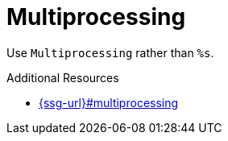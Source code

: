 :navtitle: Multiprocessing
:keywords: reference, rule, Multiprocessing

= Multiprocessing

Use `Multiprocessing` rather than `%s`.

.Additional Resources

* link:{ssg-url}#multiprocessing[]

